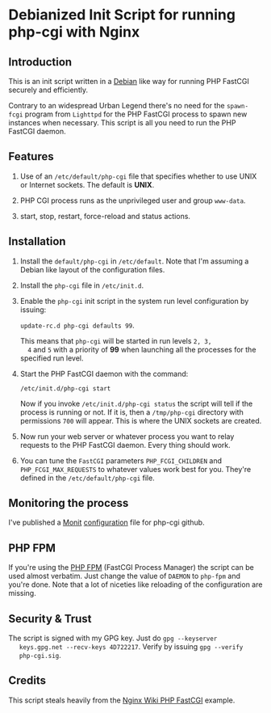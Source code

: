 * Debianized Init Script for running php-cgi with Nginx

** Introduction

   This is an init script written in a [[http://wiki.debian.org/LSBInitScripts][Debian]] like way for running PHP
   FastCGI securely and efficiently.

   Contrary to an widespread Urban Legend there's no need for the
   =spawn-fcgi= program from =Lighttpd= for the PHP FastCGI process to
   spawn new instances when necessary. This script is all you need to
   run the PHP FastCGI daemon. 

** Features
   
   1. Use of an =/etc/default/php-cgi= file that specifies whether to
      use UNIX or Internet sockets. The default is *UNIX*.

   2. PHP CGI process runs as the unprivileged user and group
      =www-data=.

   3. start, stop, restart, force-reload and status actions.

** Installation

   1. Install the =default/php-cgi= in =/etc/default=. Note that I'm
      assuming a Debian like layout of the configuration files.

   2. Install the =php-cgi= file in =/etc/init.d=.

   3. Enable the =php-cgi= init script in the system run level
      configuration by issuing:

      =update-rc.d php-cgi defaults 99=. 

      This means that =php-cgi= will be started in run levels =2, 3,
      4= and =5= with a priority of *99* when launching all the
      processes for the specified run level.

   4. Start the PHP FastCGI daemon with the command:

      =/etc/init.d/php-cgi start=

      Now if you invoke =/etc/init.d/php-cgi status= the script will
      tell if the process is running or not. If it is, then a
      =/tmp/php-cgi= directory with permissions =700= will
      appear. This is where the UNIX sockets are created.

   5. Now run your web server or whatever process you want to relay
      requests to the PHP FastCGI daemon. Every thing should work.

   6. You can tune the =FastCGI= parameters =PHP_FCGI_CHILDREN= and 
      =PHP_FCGI_MAX_REQUESTS= to whatever values work best for you.
      They're defined in the =/etc/default/php-cgi= file.

** Monitoring the process

   I've published a [[http://mmonit.com][Monit]] [[http://github.com/perusio/monit-miscellaneous][configuration]] file for php-cgi github.

** PHP FPM

   If you're using the [[http://php-fpm.org][PHP FPM]] (FastCGI Process Manager) the script
   can be used almost verbatim. Just change the value of =DAEMON= to
   =php-fpm= and you're done. Note that a lot of niceties like
   reloading of the configuration are missing. 

** Security & Trust

   The script is signed with my GPG key. Just do =gpg --keyserver
   keys.gpg.net --recv-keys 4D722217=. Verify by issuing =gpg --verify
   php-cgi.sig=.


** Credits

   This script steals heavily from the [[http://wiki.nginx.org/PHPFcgiExample][Nginx Wiki PHP FastCGI]] example.
